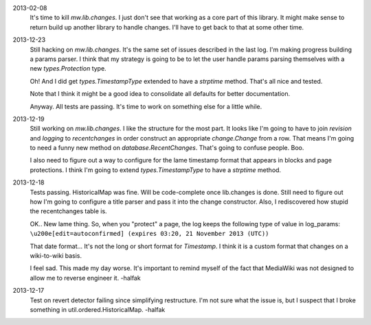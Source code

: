 
2013-02-08
	It's time to kill `mw.lib.changes`.  I just don't see that working as a core 
	part of this library.  It might make sense to return build up another library 
	to handle changes.  I'll have to get back to that at some other time.

2013-12-23
	Still hacking on `mw.lib.changes`.  It's the same set of issues described in 
	the last log.  I'm making progress building a params parser.  I think that my 
	strategy is going to be to let the user handle params parsing themselves with 
	a new `types.Protection` type.
	
	Oh! And I did get `types.TimestampType` extended to have a `strptime` method.  
	That's all nice and tested.  
	
	Note that I think it might be a good idea to consolidate all defaults for
	better documentation.
	
	Anyway.  All tests are passing.  It's time to work on something else for a 
	little while. 

2013-12-19
	Still working on `mw.lib.changes`.  I like the structure for the most part.  It looks like I'm going to have to join `revision` and `logging` to `recentchanges` in order construct an appropriate `change.Change` from a row.  That means I'm going to need a funny new method on `database.RecentChanges`.  That's going to confuse people.  Boo.
	
	I also need to figure out a way to configure for the lame timestamp format that appears in blocks and page protections.  I think I'm going to extend `types.TimestampType` to have a `strptime` method. 

2013-12-18
	Tests passing.  HistoricalMap was fine.  Will be code-complete once lib.changes is done.  Still need to figure out how I'm going to configure a title parser and pass it into the change constructor.  Also, I rediscovered how stupid the recentchanges table is.
	
	OK.. New lame thing.  So, when you "protect" a page, the log keeps the 
	following type of value in log_params:
	``\u200e[edit=autoconfirmed] (expires 03:20, 21 November 2013 (UTC))``
	
	That date format... It's not the long or short format for `Timestamp`. 
	I think it is a custom format that changes on a wiki-to-wiki basis.
	
	I feel sad.  This made my day worse.  It's important to remind myself of 
	the fact that MediaWiki was not designed to allow me to reverse engineer it.
	-halfak

2013-12-17
	Test on revert detector failing since simplifying restructure.  I'm not sure what the issue is, but I suspect that I broke something in util.ordered.HistoricalMap. -halfak
